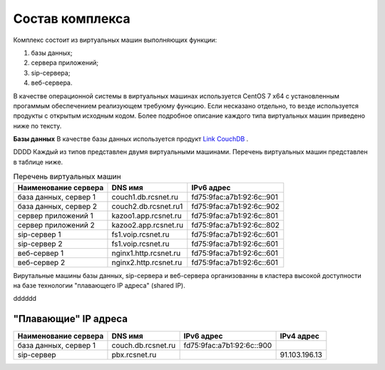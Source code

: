 Состав комплекса
================

Комплекс состоит из виртуальных машин выполняющих функции:

1. базы данных;
2. сервера приложений;
3. sip-сервера;
4. веб-сервера.

В качестве операционной системы в виртуальных машинах используется CentOS 7 x64 с установленным прогаммым обеспечением реализующем требуюму функцию. Если несказано отдельно, то везде используется продукты с открытым исходным кодом. Более подробное описание каждого типа виртуальных машин приведено ниже по тексту.

**Базы данных**
В качестве базы данных используется продукт `Link CouchDB <http://couchdb.apache.org/>`_ .

DDDD
Каждый из типов представлен двумя виртуальными машинами. Перечень виртуальных машин представлен в таблице ниже.

.. table:: Перечень виртуальных машин

  =====================   =====================  =========================
  Наименование сервера    DNS имя                IPv6 адрес             
  =====================   =====================  =========================
  база данных, сервер 1   couch1.db.rcsnet.ru    fd75:9fac:a7b1:92:6c::901
  база данных, сервер 2   couch2.db.rcsnet.ru1   fd75:9fac:a7b1:92:6c::902
  сервер приложений 1     kazoo1.app.rcsnet.ru   fd75:9fac:a7b1:92:6c::801
  сервер приложений 2     kazoo2.app.rcsnet.ru   fd75:9fac:a7b1:92:6c::802
  sip-сервер 1            fs1.voip.rcsnet.ru     fd75:9fac:a7b1:92:6c::601
  sip-сервер 2            fs1.voip.rcsnet.ru     fd75:9fac:a7b1:92:6c::601
  веб-сервер 1            nginx1.http.rcsnet.ru  fd75:9fac:a7b1:92:6c::601
  веб-сервер 2            nginx2.http.rcsnet.ru  fd75:9fac:a7b1:92:6c::601
  =====================   =====================  =========================

Вирутальные машины базы данных, sip-сервера и веб-сервера организованны в кластера высокой доступности на базе технологии "плавающего IP адреса" (shared IP).

dddddd


"Плавающие" IP адреса
-------------------------------

+----------------------+---------------------+--------------------------+-------------+
| Наименование сервера |    DNS имя          |    IPv6 адрес            | IPv4 адрес  |
+======================+=====================+==========================+=============+
| база данных, сервер 1| couch.db.rcsnet.ru  | fd75:9fac:a7b1:92:6c::900|             |
+----------------------+---------------------+--------------------------+-------------+
| sip-сервер           | pbx.rcsnet.ru       |                          |91.103.196.13|
+----------------------+---------------------+--------------------------+-------------+



